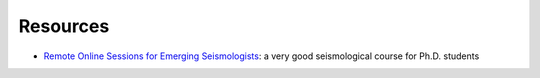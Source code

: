 Resources
=========

- `Remote Online Sessions for Emerging Seismologists <https://www.iris.edu/hq/inclass/course/roses>`__: a very good seismological course for Ph.D. students
